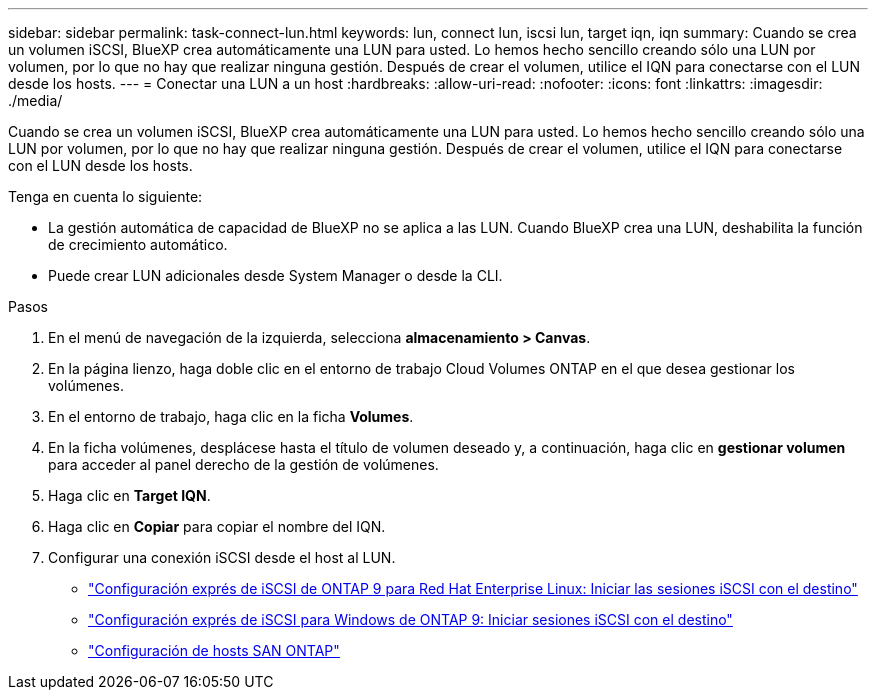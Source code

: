 ---
sidebar: sidebar 
permalink: task-connect-lun.html 
keywords: lun, connect lun, iscsi lun, target iqn, iqn 
summary: Cuando se crea un volumen iSCSI, BlueXP crea automáticamente una LUN para usted. Lo hemos hecho sencillo creando sólo una LUN por volumen, por lo que no hay que realizar ninguna gestión. Después de crear el volumen, utilice el IQN para conectarse con el LUN desde los hosts. 
---
= Conectar una LUN a un host
:hardbreaks:
:allow-uri-read: 
:nofooter: 
:icons: font
:linkattrs: 
:imagesdir: ./media/


[role="lead"]
Cuando se crea un volumen iSCSI, BlueXP crea automáticamente una LUN para usted. Lo hemos hecho sencillo creando sólo una LUN por volumen, por lo que no hay que realizar ninguna gestión. Después de crear el volumen, utilice el IQN para conectarse con el LUN desde los hosts.

Tenga en cuenta lo siguiente:

* La gestión automática de capacidad de BlueXP no se aplica a las LUN. Cuando BlueXP crea una LUN, deshabilita la función de crecimiento automático.
* Puede crear LUN adicionales desde System Manager o desde la CLI.


.Pasos
. En el menú de navegación de la izquierda, selecciona *almacenamiento > Canvas*.
. En la página lienzo, haga doble clic en el entorno de trabajo Cloud Volumes ONTAP en el que desea gestionar los volúmenes.
. En el entorno de trabajo, haga clic en la ficha *Volumes*.
. En la ficha volúmenes, desplácese hasta el título de volumen deseado y, a continuación, haga clic en *gestionar volumen* para acceder al panel derecho de la gestión de volúmenes.
. Haga clic en *Target IQN*.
. Haga clic en *Copiar* para copiar el nombre del IQN.
. Configurar una conexión iSCSI desde el host al LUN.
+
** http://docs.netapp.com/ontap-9/topic/com.netapp.doc.exp-iscsi-rhel-cg/GUID-15E8C226-BED5-46D0-BAED-379EA4311340.html["Configuración exprés de iSCSI de ONTAP 9 para Red Hat Enterprise Linux: Iniciar las sesiones iSCSI con el destino"^]
** http://docs.netapp.com/ontap-9/topic/com.netapp.doc.exp-iscsi-cpg/GUID-857453EC-90E9-4AB6-B543-83827CF374BF.html["Configuración exprés de iSCSI para Windows de ONTAP 9: Iniciar sesiones iSCSI con el destino"^]
** https://docs.netapp.com/us-en/ontap-sanhost/["Configuración de hosts SAN ONTAP"^]



